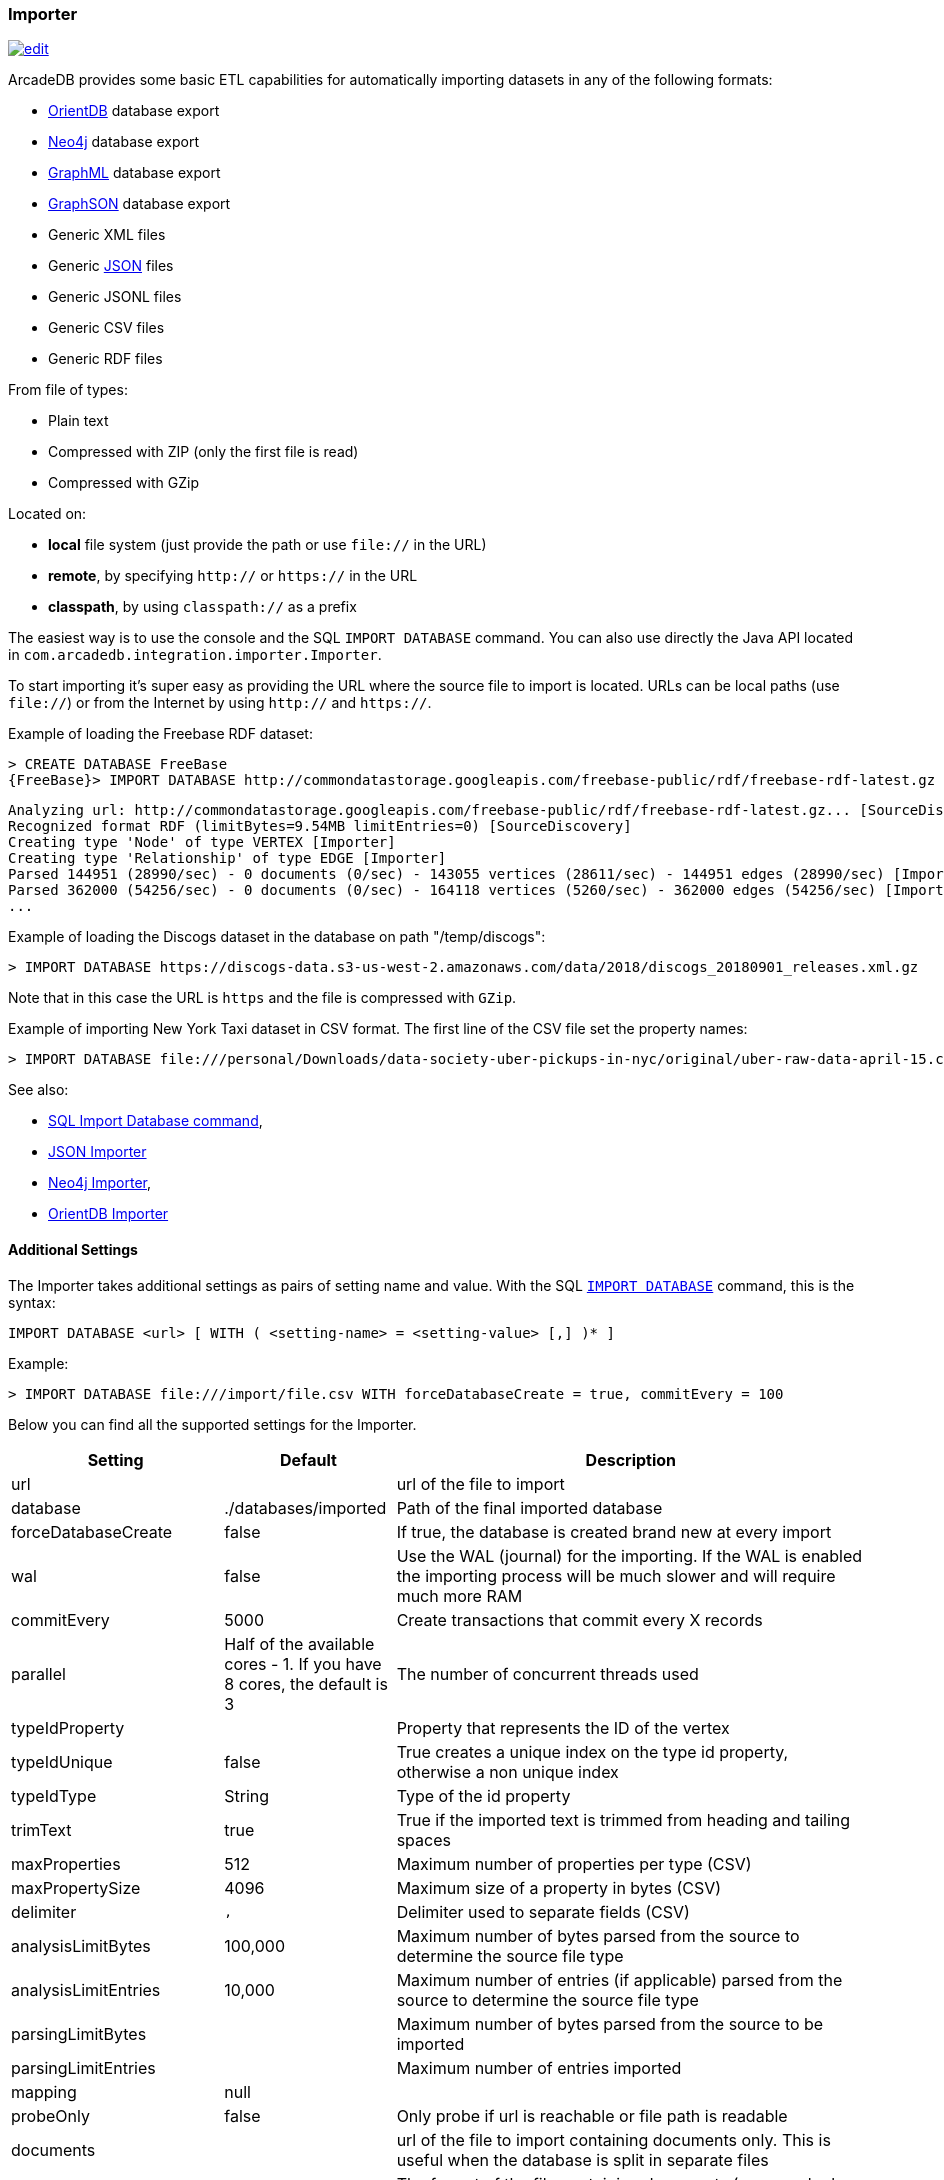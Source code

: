 [[importer]]
=== Importer
image:../images/edit.png[link="https://github.com/ArcadeData/arcadedb-docs/blob/main/src/main/asciidoc/tools-guide/importer.adoc" float=right]

ArcadeDB provides some basic ETL capabilities for automatically importing datasets in any of the following formats:

- https://orientdb.org[OrientDB] database export
- https://neo4j.com[Neo4j] database export
- http://graphml.graphdrawing.org[GraphML] database export
- https://github.com/tinkerpop/blueprints/wiki/GraphSON-Reader-and-Writer-Library[GraphSON] database export
- Generic XML files
- Generic <<json-importer,JSON>> files
- Generic JSONL files
- Generic CSV files
- Generic RDF files

From file of types:

- Plain text
- Compressed with ZIP (only the first file is read)
- Compressed with GZip

Located on:

- **local** file system (just provide the path or use `file://` in the URL)
- **remote**, by specifying `http://` or `https://` in the URL
- **classpath**, by using `classpath://` as a prefix

The easiest way is to use the console and the SQL `IMPORT DATABASE` command. You can also use directly the Java API located in `com.arcadedb.integration.importer.Importer`.

To start importing it's super easy as providing the URL where the source file to import is located.
URLs can be local paths (use `file://`) or from the Internet by using `http://` and `https://`.

Example of loading the Freebase RDF dataset:

[source,sql]
----
> CREATE DATABASE FreeBase
{FreeBase}> IMPORT DATABASE http://commondatastorage.googleapis.com/freebase-public/rdf/freebase-rdf-latest.gz
----

[source]
----
Analyzing url: http://commondatastorage.googleapis.com/freebase-public/rdf/freebase-rdf-latest.gz... [SourceDiscovery]
Recognized format RDF (limitBytes=9.54MB limitEntries=0) [SourceDiscovery]
Creating type 'Node' of type VERTEX [Importer]
Creating type 'Relationship' of type EDGE [Importer]
Parsed 144951 (28990/sec) - 0 documents (0/sec) - 143055 vertices (28611/sec) - 144951 edges (28990/sec) [Importer]
Parsed 362000 (54256/sec) - 0 documents (0/sec) - 164118 vertices (5260/sec) - 362000 edges (54256/sec) [Importer]
...
----

Example of loading the Discogs dataset in the database on path "/temp/discogs":

[source,sql]
----
> IMPORT DATABASE https://discogs-data.s3-us-west-2.amazonaws.com/data/2018/discogs_20180901_releases.xml.gz
----

Note that in this case the URL is `https` and the file is compressed with `GZip`.

Example of importing New York Taxi dataset in CSV format.
The first line of the CSV file set the property names:

[source,sql]
----
> IMPORT DATABASE file:///personal/Downloads/data-society-uber-pickups-in-nyc/original/uber-raw-data-april-15.csv/uber-raw-data-april-15.csv
----

See also:

- <<sql-import-database,SQL Import Database command>>,
- <<json-importer,JSON Importer>>
- <<neo4j-importer,Neo4j Importer>>,
- <<orientdb-importer,OrientDB Importer>>

==== Additional Settings

The Importer takes additional settings as pairs of setting name and value. With the SQL <<sql-import-database,`IMPORT DATABASE`>> command, this is the syntax:

[source,sql]
----
IMPORT DATABASE <url> [ WITH ( <setting-name> = <setting-value> [,] )* ]
----

Example:

[source,sql]
----
> IMPORT DATABASE file:///import/file.csv WITH forceDatabaseCreate = true, commitEvery = 100
----

Below you can find all the supported settings for the Importer.

[%header,cols="20,20,~"]
|===
| Setting | Default | Description
| url | | url of the file to import
| database | ./databases/imported | Path of the final imported database
| forceDatabaseCreate|false | If true, the database is created brand new at every import
| wal | false | Use the WAL (journal) for the importing. If the WAL is enabled the importing process will be much slower and will require much more RAM
| commitEvery | 5000 | Create transactions that commit every X records
| parallel| Half of the available cores - 1. If you have 8 cores, the default is 3 | The number of concurrent threads used
| typeIdProperty| | Property that represents the ID of the vertex
| typeIdUnique| false | True creates a unique index on the type id property, otherwise a non unique index
| typeIdType| String | Type of the id property
| trimText| true | True if the imported text is trimmed from heading and tailing spaces
| maxProperties| 512 | Maximum number of properties per type (CSV)
| maxPropertySize| 4096 | Maximum size of a property in bytes (CSV)
| delimiter| `,` | Delimiter used to separate fields  (CSV)
| analysisLimitBytes| 100,000| Maximum number of bytes parsed from the source to determine the source file type
| analysisLimitEntries|10,000 |Maximum number of entries (if applicable) parsed from the source to determine the source file type
| parsingLimitBytes| |Maximum number of bytes parsed from the source to be imported
| parsingLimitEntries| |Maximum number of entries imported
| mapping | null |
| probeOnly | false | Only probe if url is reachable or file path is readable
| documents| |url of the file to import containing documents only. This is useful when the database is split in separate files
| documentsFileType| | The format of the file containing documents (csv, graphml, graphson)
| documentsDelimiter| | Delimiter used to separate documents
| documentsHeader| |Header containing the properties in the CSV document. One property per column. If not defined it is parsed from the first line
| documentsSkipEntries| 0 |Number of rows to skip from the documents file
| documentPropertiesInclude| `*` | List of property to import from documents. `*` means all
| documentType| Document| Name of the type defined in the schema when importing documents
| vertices| |url of the file to import containing vertices only. This is useful when the database is split in separate files
| verticesFileType| | The format of the file containing vertices (csv, graphml, graphson)
| verticesDelimiter| | Delimiter used to separate vertices
| verticesHeader| |Header containing the properties in the CSV vertices. One property per column. If not defined it is parsed from the first line
| verticesSkipEntries| 0 |Number of rows to skip from the vertices file
| expectedVertices| 0 | Number of vertices expected. This is useful to determine the ETA of the importing process of vertices. 0 means unknown
| vertexType| Vertex| Name of the type defined in the schema when importing vertices
| vertexPropertiesInclude| `*` | List of property to import from vertices. `*` means all
| edges| |url of the file to import containing edges only. This is useful when the database is split in separate files
| edgesFileType| | The format of the file containing edges (csv, graphml, graphson)
| edgesDelimiter| | Delimiter used to separate edges
| edgesHeader| |Header containing the properties in the CSV edges. One property per column. If not defined it is parsed from the first line
| edgesSkipEntries| 0 |Number of rows to skip from the edges file
| expectedEdges| 0 | Number of edges expected. This is useful to determine the ETA of the importing process of edges. 0 means unknown
| maxRAMIncomingEdges| 256MB | Maximum RAM used to create edges. The more RAM, the faster.
| edgeType| Edge| Name of the type defined in the schema when importing edges
| edgePropertiesInclude| `*` | List of property to import from edges. `*` means all
| edgeFromField| | Name of the property containing the starting vertex
| edgeToField| | Name of the property containing the ending vertex
| edgeBidirectional| true| When creating edges, create bidirectional edges if true, otherwise unidirectional
| distanceFunction | `innerproduct` | Type of distance measure, see <<similarity,similarity measures>>.
| efConstruction | 256 | Size of dynamic neighbor candidate list of (during insert).
| ef | 256 | Number of nearest neighbors to return (in layer search).
| m | 16 | Maximum number of connections per layer in the HNSW index. Higher values improve recall but increase memory usage
| vectorType | `float` | The data type of a vector element, for example 'float'.
| idProperty | `"name"` | Name of the property that will be used as the unique identifier for vertices during import
|===

NOTE: The `probeOnly` setting can also be used to send a GET request to another service or HTTP API, for example to  report a previous import is finished.
